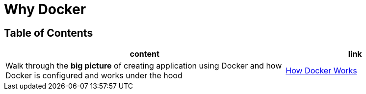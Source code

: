 = Why Docker

== Table of Contents

[cols="2,1", options="header"]
|===
| content
| link

| Walk through the **big picture** of creating application using Docker and how Docker is configured and works under the hood
| link:note1.adoc[How Docker Works]

|===
